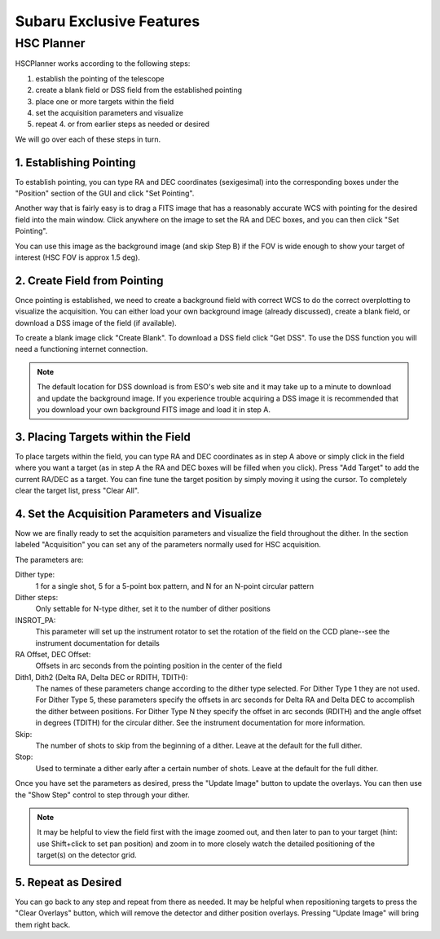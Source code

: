 +++++++++++++++++++++++++
Subaru Exclusive Features
+++++++++++++++++++++++++


===========
HSC Planner
===========

HSCPlanner works according to the following steps:

1. establish the pointing of the telescope
2. create a blank field or DSS field from the established pointing
3. place one or more targets within the field
4. set the acquisition parameters and visualize
5. repeat 4. or from earlier steps as needed or desired

We will go over each of these steps in turn.

1. Establishing Pointing
------------------------

To establish pointing, you can type RA and DEC coordinates (sexigesimal)
into the corresponding boxes under the "Position" section of the GUI and
click "Set Pointing".

Another way that is fairly easy is to drag a FITS image that has a
reasonably accurate WCS with pointing for the desired field into the
main window. Click anywhere on the image to set the RA and DEC boxes,
and you can then click "Set Pointing".

You can use this image as the background image (and skip Step B) if
the FOV is wide enough to show your target of interest (HSC FOV is
approx 1.5 deg).


2. Create Field from Pointing
-----------------------------

Once pointing is established, we need to create a background field with
correct WCS to do the correct overplotting to visualize the acquisition.
You can either load your own background image (already discussed),
create a blank field, or download a DSS image of the field (if available).

To create a blank image click "Create Blank". To download a DSS field
click "Get DSS". To use the DSS function you will need a functioning
internet connection.


.. note::   The default location for DSS download is from ESO's web 
            site and it may take up to a minute to download and update 
            the background image. If you experience trouble acquiring a 
            DSS image it is recommended that you download your own 
            background FITS image and load it in step A.


3. Placing Targets within the Field
-----------------------------------

To place targets within the field, you can type RA and DEC coordinates
as in step A above or simply click in the field where you want a target
(as in step A the RA and DEC boxes will be filled when you click).
Press "Add Target" to add the current RA/DEC as a target. You can fine
tune the target position by simply moving it using the cursor.
To completely clear the target list, press "Clear All".

4. Set the Acquisition Parameters and Visualize
-----------------------------------------------

Now we are finally ready to set the acquisition parameters and visualize
the field throughout the dither. In the section labeled "Acquisition"
you can set any of the parameters normally used for HSC acquisition.

The parameters are:

Dither type:
    1 for a single shot, 5 for a 5-point box pattern, and N
    for an N-point circular pattern

Dither steps: 
    Only settable for N-type dither, set it to the number
    of dither positions

INSROT_PA: 
    This parameter will set up the instrument rotator to set
    the rotation of the field on the CCD plane--see the instrument
    documentation for details

RA Offset, DEC Offset: 
    Offsets in arc seconds from the pointing
    position in the center of the field

Dith1, Dith2 (Delta RA, Delta DEC or RDITH, TDITH): 
    The names of these parameters change according to the dither type selected.
    For Dither Type 1 they are not used.  For Dither Type 5, these
    parameters specify the offsets in arc seconds for Delta RA and Delta DEC
    to accomplish the dither between positions.  For Dither Type N they
    specify the offset in arc seconds (RDITH) and the angle offset in
    degrees (TDITH) for the circular dither.  See the instrument documentation
    for more information.

Skip: 
    The number of shots to skip from the beginning of a dither.
    Leave at the default for the full dither.

Stop: 
    Used to terminate a dither early after a certain number of shots.
    Leave at the default for the full dither.

Once you have set the parameters as desired, press the "Update Image"
button to update the overlays. You can then use the "Show Step" control
to step through your dither.

.. note::   It may be helpful to view the field first with the image 
            zoomed out, and then later to pan to your target (hint: 
            use Shift+click to set pan position) and zoom in to more 
            closely watch the detailed positioning of the target(s) on 
            the detector grid.

5. Repeat as Desired
--------------------

You can go back to any step and repeat from there as needed.  It may be
helpful when repositioning targets to press the "Clear Overlays" button,
which will remove the detector and dither position overlays.  Pressing
"Update Image" will bring them right back.

